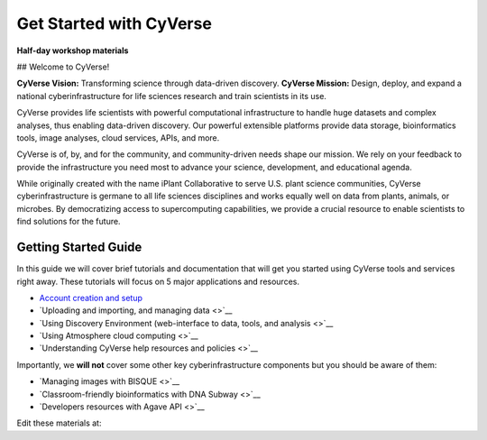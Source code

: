 Get Started with CyVerse
========================

**Half-day workshop materials**

|image0| ## Welcome to CyVerse!

**CyVerse Vision:** Transforming science through data-driven discovery.
**CyVerse Mission:** Design, deploy, and expand a national
cyberinfrastructure for life sciences research and train scientists in
its use.

CyVerse provides life scientists with powerful computational
infrastructure to handle huge datasets and complex analyses, thus
enabling data-driven discovery. Our powerful extensible platforms
provide data storage, bioinformatics tools, image analyses, cloud
services, APIs, and more.

CyVerse is of, by, and for the community, and community-driven needs
shape our mission. We rely on your feedback to provide the
infrastructure you need most to advance your science, development, and
educational agenda.

While originally created with the name iPlant Collaborative to serve
U.S. plant science communities, CyVerse cyberinfrastructure is germane
to all life sciences disciplines and works equally well on data from
plants, animals, or microbes. By democratizing access to supercomputing
capabilities, we provide a crucial resource to enable scientists to find
solutions for the future.

Getting Started Guide
---------------------

In this guide we will cover brief tutorials and documentation that will
get you started using CyVerse tools and services right away. These
tutorials will focus on 5 major applications and resources.

-  `Account creation and setup <./cyverse_account_creation.md>`__
-  `Uploading and importing, and managing data <>`__
-  `Using Discovery Environment (web-interface to data, tools, and
   analysis <>`__
-  `Using Atmosphere cloud computing <>`__
-  `Understanding CyVerse help resources and policies <>`__

Importantly, we **will not** cover some other key cyberinfrastructure
components but you should be aware of them:

-  `Managing images with BISQUE <>`__
-  `Classroom-friendly bioinformatics with DNA Subway <>`__
-  `Developers resources with Agave API <>`__

Edit these materials at:
                        

.. |image0| image:: https://github.com/JasonJWilliamsNY/cyverse_mcbios_workshop/blob/master/img/cyverse_rgb.png
